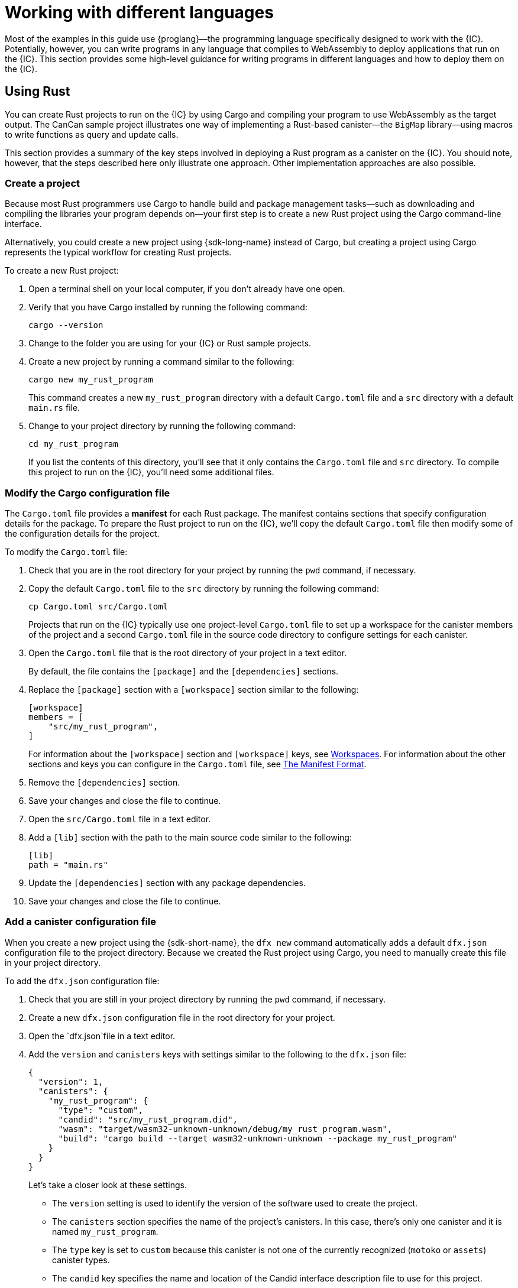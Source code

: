 = Working with different languages
:cpp: C++

Most of the examples in this guide use {proglang}—the programming language specifically designed to work with the {IC}. 
Potentially, however, you can write programs in any language that compiles to WebAssembly to deploy applications that run on the {IC}.
This section provides some high-level guidance for writing programs in different languages and how to deploy them on the {IC}.

== Using Rust

You can create Rust projects to run on the {IC} by using Cargo and compiling your program to use WebAssembly as the target output.
The CanCan sample project illustrates one way of implementing a Rust-based canister—the `+BigMap+` library—using macros to write functions as query and update calls.

This section provides a summary of the key steps involved in deploying a Rust program as a canister on the {IC}.
You should note, however, that the steps described here only illustrate one approach. 
Other implementation approaches are also possible. 
////
The Rust CDK provides some shortcuts to make it easier to write functions as query and update calls, but you can develop applications for the {IC} without using the Rust CDK.
////

=== Create a project

Because most Rust programmers use Cargo to handle build and package management tasks—such as downloading and compiling the libraries your program depends on—your first step is to create a new Rust project using the Cargo command-line interface.

Alternatively, you could create a new project using {sdk-long-name} instead of Cargo, but creating a project using Cargo represents the typical workflow for creating Rust projects.

To create a new Rust project:

[arabic]
. Open a terminal shell on your local computer, if you don’t already
have one open.
. Verify that you have Cargo installed by running the following command:
+
[source,bash]
----
cargo --version
----
. Change to the folder you are using for your {IC} or Rust sample projects.
. Create a new project by running a command similar to the following:
+
[source,bash]
----
cargo new my_rust_program
----
+
This command creates a new `+my_rust_program+` directory with a default `+Cargo.toml+` file and a `+src+` directory with a default `+main.rs+` file.
. Change to your project directory by running the following command:
+
[source,bash]
----
cd my_rust_program
----
+
If you list the contents of this directory, you'll see that it only contains the `+Cargo.toml+` file and `+src+` directory. 
To compile this project to run on the {IC}, you'll need some additional files.

=== Modify the Cargo configuration file

The `+Cargo.toml+` file provides a *manifest* for each Rust package. 
The manifest contains sections that specify configuration details for the package.
To prepare the Rust project to run on the {IC}, we'll copy the default `+Cargo.toml+` file then modify some of the configuration details for the project.

To modify the `+Cargo.toml+` file:

. Check that you are in the root directory for your project by running the `+pwd+` command, if necessary.
. Copy the default `+Cargo.toml+` file to the `+src+` directory by running the following command:
+
[source,toml]
----
cp Cargo.toml src/Cargo.toml
----
+
Projects that run on the {IC} typically use one project-level `+Cargo.toml+` file to set up a workspace for the canister members of the project and a second `+Cargo.toml+` file in the source code directory to configure settings for each canister.
. Open the `+Cargo.toml+` file that is the root directory of your project in a text editor. 
+
By default, the file contains the `+[package]+` and the `+[dependencies]+` sections.
. Replace the `+[package]+` section with a `+[workspace]+` section similar to the following:
+
[source,toml]
----
[workspace]
members = [
    "src/my_rust_program",
]
----
+
For information about the `+[workspace]+` section and `+[workspace]+` keys, see link:https://doc.rust-lang.org/cargo/reference/workspaces.html[Workspaces].
For information about the other sections and keys you can configure in the `+Cargo.toml+` file, see link:https://doc.rust-lang.org/cargo/reference/manifest.html[The Manifest Format].
. Remove the `+[dependencies]+` section.
. Save your changes and close the file to continue.
. Open the `+src/Cargo.toml+` file in a text editor.
. Add a `+[lib]+` section with the path to the main source code similar to the following: 
+
[source,toml]
----
[lib]
path = "main.rs"
----
. Update the `+[dependencies]+` section with any package dependencies.
. Save your changes and close the file to continue.

=== Add a canister configuration file

When you create a new project using the {sdk-short-name}, the `+dfx new+` command automatically adds a default `+dfx.json+` configuration file to the project directory.
Because we created the Rust project using Cargo, you need to manually create this file in your project directory.

To add the `+dfx.json+` configuration file:

. Check that you are still in your project directory by running the `+pwd+` command, if necessary.
. Create a new `+dfx.json+` configuration file in the root directory for your project.
. Open the `+dfx.json+`file in a text editor.
. Add the `+version+` and `+canisters+` keys with settings similar to the following to the `+dfx.json+` file:
+
[source,json]
----
{
  "version": 1,
  "canisters": {
    "my_rust_program": {
      "type": "custom",
      "candid": "src/my_rust_program.did",
      "wasm": "target/wasm32-unknown-unknown/debug/my_rust_program.wasm",
      "build": "cargo build --target wasm32-unknown-unknown --package my_rust_program"
    }
  }
}
----
+
Let's take a closer look at these settings.
+
--
* The `+version+` setting is used to identify the version of the software used to create the project.
* The `+canisters+` section specifies the name of the project's canisters.
In this case, there's only one canister and it is named `+my_rust_program+`.
* The `+type+` key is set to `+custom+` because this canister is not one of the currently recognized (`+motoko+` or `+assets+`) canister types.
* The `+candid+` key specifies the name and location of the Candid interface description file to use for this project.
* The `+wasm+` key specifies the path to the WebAssembly file generated by the `+cargo build+` command.
* The `+build+` key specifies the `+cargo+` command used to compile the output.
--
+
These are the minimum settings required.
As you build more complex programs, you might need to include additional configuration details in the `+Cargo.toml+` file, the `+dfx.json+` file, or both files.
. Save your changes and close the file to continue.

== Create a Candid interface description file

In addition to the `+dfx.json+` configuration file, you need to have a Candid interface description file—for example, `+my_rust_program.did+`—to map your program's input parameters and return value formats to their language-agnostic representation in Candid.

To add the Candid interface description file:

. Check that you are still in your project directory by running the `+pwd+` command, if necessary.
. Create a new Candid interface description file—for example, `+my_rust_program.did+`—in the `+src+` directory for your project.
. Open the Candid interface description file in a text editor and add a description for each function the program defines.
+
For example, if the `+my_rust_program+` is a simple program that increments a counter using the `+increment+`, `+read+`, and `+write+` functions, the `+my_rust_program.did+` file might look like this:
+
[source,candid]
----
service : {
  "increment": () -> ();
  "read": () -> (nat) query;
  "write": (nat) -> ();
}
----
. Save your changes and close the file to continue.

== Modify the default program

When you create a new project, your project `+src+` directory includes a template `+main.rs+` file with the "Hello, World!" program.

To modify the template source code:

. Open the template `+src/main.rs+` file in a text editor and delete the existing content.
. Write the program you want to deploy on the {IC}.
+
As you write your program, keep in mind that there are two types of calls—update calls and query calls—and that update functions use asynchronous messaging.
. Save your changes and close the `+main.rs+` file.

=== Connect to a network and deploy

Before you can deploy and test your program, you need to do the following:

* Connect to the {IC} network either running locally in your development environment or running remotely on a sub-network that you can access.
* Register a network-specific identifier for the application
* Compile the program with a target output of WebAssembly.

Because you configured the custom `+dfx.json+` file with a `+cargo build+` command that compiles to WebAssembly, you can use the `+dfx+` command-line interface and standard work flow to perform all of the remaining steps.

To build and deploy the program locally:

. Check that you are still in your project directory by running the `+pwd+` command, if necessary.
. Open a new terminal window or tab on your local computer and navigate to your project directory.
+
For example, you can do either of the following if running Terminal on macOS:
+
--
* Click *Shell*, then select *New Tab* to open a new terminal in your current working directory.
* Click *Shell* and select *New Window*, then run `+cd ~/ic-projects/location_hello+` in the new terminal if your `+location_hello+` project is in the `+ic-projects+` working folder.
--
+
You should now have two terminals open with your project directory as your current working directory**.
. Start the {IC} network on your local computer by running the following command:
+
[source,bash]
----
dfx start
----
+
Depending on your platform and local security settings, you might see a warning displayed. 
If you are prompted to allow or deny incoming network connections, click *Allow*.
. Leave the terminal that displays network operations open and switch your focus to your original terminal where you created your project.
. Build the program by running the following command:
+
[source,bash]
----
dfx build
----
. Register a unique canister identifier for the application by running the following command:
+
[source,bash]
----
dfx canister create --all
----
. Deploy the program on the local network by running the following command:
+
[source,bash]
----
dfx canister install --all
----
. Test functions in the program from the command-line or in a browser.

== Using C

Because the {IC} supports applications compiled to standard WebAssembly modules, you can use standard compilers and toolchains to build applications in languages such as  C, {cpp}, Objective-C, and Objective-{cpp} programming languages and the `+Clang+` compiler.

To illustrate how to migrate programs written in C to run on the {IC}, let’s look at the simple `+reverse.c+` program in the link:https://github.com/dfinity/examples/tree/master/c[examples] repository. 
The `+reverse.c+` program contains one function—named `+go+`—that reverses a string in place.

=== Set up the development environment

To compile the `+reverse.c+` program into WebAssembly, you need to have the `+clang+` compiler and standard libraries installed. 
You can check whether you have `+clang+` installed on your local computer by running the following command:

[source,bash]
----
clang --version
----

If `+clang+` is installed, the command displays information similar to the following:

....
clang version 10.0.0 
Target: x86_64-apple-darwin19.5.0
Thread model: posix
InstalledDir: /usr/local/opt/llvm/bin
....

If the command doesn’t return version information, install `+clang+` before continuing. 
The steps to install `+clang+` vary depending on the operating system you are using.
On Debian Linux, for example, run the following command:

[source,bash]
----
sudo apt-get install clang lld gcc-multilib
----

On macOS, you can install `+clang+` by installing the Developer Command-Line Tools or by installing LLVM using Homebrew. 
For example, if `+clang+` is not installed, run the following command:

[source,bash]
----
brew install llvm
----

=== Compile the program into WebAssembly

You can compile a C program to run as a WebAssembly module by first compiling using `+clang+`, then linking using `+wasm-ld+`. 
Depending on the operating system and version of `+clang+` you are using, you might use a different version of the WebAssembly linker, such as `+wasm-ld+` on macOS or `+wasm-ld-8+` on Debian. 
 
To compile to WebAssembly on macOS:
 
. Compile the program by running the following clang command:
+
[source,bash]
----
clang --target=wasm32 -c -O3 reverse.c
----
. Run the linker to create the WebAssembly module by running the following `+wasm-ld+` command:
+
[source,bash]
----
wasm-ld --no-entry --export-dynamic --allow-undefined reverse.o -o reverse.wasm
----

=== Create a minimal configuration file

Next, you need to prepare a simple configuration file that identifies the `+reverse+` program binary as a package that can be installed on the {IC} and a `+build+` directory so that you can use the `+dfx+` command-line interface to install and run the package as a canister.

To prepare a configuration file and build directory:

. Create a `+dfx.json+` file with a canisters key by running the following command:
+
[source,bash]
----
echo '{"canisters":{"reverse":{"main":"reverse"}}}' > dfx.json
----
. Create a `+build+` directory for the program by running the following command:
+
[source,bash]
----
mkdir build
----
. Create a `+reverse+` directory for the program by running the following command:
+
[source,bash]
----
mkdir build/reverse
----
. Copy the WebAssembly modules to the new `+build/reverse+` directory by running the following command:
+
[source,bash]
----
cp reverse.wasm build/reverse/
----

=== Create a minimal interface description file

In a standard development workflow, running the `+dfx build+` command creates several files in the `+canisters+` output directory, including one or more Candid interface description (`+.did+`) files that handle type matching for the data types associated with a program’s functions.

For details about the syntax to use for different data types, see the link:../candid-spec/IDL{outfilesuffix}[Candid specification].

To create a Candid interface description file for this program:

. Open a terminal in the `+build+` directory you created for the `+reverse.c+` program source
. Create a new text file named `+reverse.did+`.
. Add a description of the `+go+` function.
+
For example:
+
[source.bash]
----
service : {
  "go": (text) -> (text);
}
----
. Save your changes and close the file to continue.

=== Deploy and test the program

Before you can deploy and test your program, you need to do the following:

* Connect to the {IC} network either running locally in your development environment or running remotely on a sub-network that you can access.
* Register a network-specific identifier for the application.

To deploy and test the application locally:

. Open a new terminal window or tab on your local computer.
+
For example, if running Terminal on macOS,click *Shell*, then select *New Tab* to open a new terminal in your current working directory.
. Start the {IC} network on your local computer in your second terminal by running the following command:
+
[source,bash]
----
dfx start
----
. Register a unique canister identifier for the `+reverse+` application by running the following command:
+
[source,bash]
----
dfx canister create --all
----
. Deploy the default program on the local network by running the following command:
+
[source,bash]
----
dfx canister install --all
----
. Call the `+go+` function in the program by running the following command:
+
[source,bash]
----
dfx canister call reverse go repaid
("diaper")
----

You can find additional examples of C programs in the link:https://github.com/dfinity/examples/tree/master/c[examples] repository.
